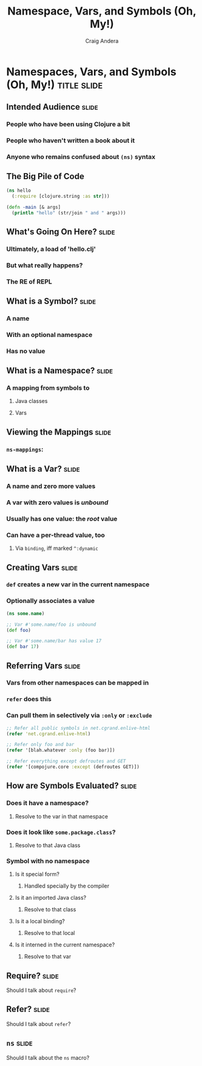 #+TITLE: Namespace, Vars, and Symbols (Oh, My!)
#+AUTHOR: Craig Andera
#+EMAIL: craig@thinkrelevance.com

* Namespaces, Vars, and Symbols (Oh, My!)                       :title:slide:

# Note: things using this comment syntax will not be exported

# I want to talk about the fact that the basic evaluation model in
# Clojure is something that even people that have been programming in
# Clojure don't necessarily understand very well. I know that I didn't
# quite "get it" for my first few years.

** Intended Audience                                                  :slide:
*** People who have been using Clojure a bit
*** People who haven't written a book about it
*** Anyone who remains confused about =(ns)= syntax

** The Big Pile of Code

# The basic idea here is to do an analysis of this simple program:

#+begin_src clojure
  (ns hello
    (:require [clojure.string :as str]))

  (defn -main [& args]
    (println "hello" (str/join " and " args)))
#+end_src

** What's Going On Here?                                              :slide:
*** Ultimately, a load of 'hello.clj'
*** But what really happens?
*** The *RE* of *REPL*

# TODO: Is there where we talk about reading and evaluation?

** What is a Symbol?                                                  :slide:
*** A name
*** With an optional namespace
*** Has no value

** What is a Namespace?                                               :slide:
*** A mapping from symbols to
**** Java classes
**** Vars

# TODO: Is this where we talk about require?

** Viewing the Mappings                                               :slide:
*** =ns-mappings=:

** What is a Var?                                                     :slide:
*** A name and zero more values
*** A var with zero values is /unbound/
*** Usually has one value: the /root/ value
*** Can have a per-thread value, too
**** Via =binding=, iff marked =^:dynamic=

# TODO: Show code?

** Creating Vars                                                      :slide:
*** =def= creates a new var in the current namespace
*** Optionally associates a value

#+begin_src clojure
  (ns some.name)

  ;; Var #'some.name/foo is unbound
  (def foo)

  ;; Var #'some.name/bar has value 17
  (def bar 17)
#+end_src

** Referring Vars                                                     :slide:
*** Vars from other namespaces can be mapped in
*** =refer= does this
*** Can pull them in selectively via =:only= or =:exclude=

#+begin_src clojure
  ;; Refer all public symbols in net.cgrand.enlive-html
  (refer 'net.cgrand.enlive-html)

  ;; Refer only foo and bar
  (refer '[blah.whatever :only (foo bar)])

  ;; Refer everything except defroutes and GET
  (refer '[compojure.core :except (defroutes GET)])
#+end_src

** How are Symbols Evaluated?                                         :slide:

*** Does it have a namespace?
**** Resolve to the var in that namespace
*** Does it look like =some.package.class=?
**** Resolve to that Java class
*** Symbol with no namespace
**** Is it special form?
***** Handled specially by the compiler
**** Is it an imported Java class?
***** Resolve to that class
**** Is it a local binding?
***** Resolve to that local
**** Is it interned in the current namespace?
***** Resolve to that var


** Require?                                                           :slide:

Should I talk about =require=?

** Refer?                                                             :slide:

Should I talk about =refer=?

** =ns=                                                               :slide:

Should I talk about the =ns= macro?

#+TAGS: slide(s)

#+STYLE: <link rel="stylesheet" type="text/css" href="common.css" />
#+STYLE: <link rel="stylesheet" type="text/css" href="screen.css" media="screen" />
#+STYLE: <link rel="stylesheet" type="text/css" href="projection.css" media="projection" />
#+STYLE: <link rel="stylesheet" type="text/css" href="presenter.css" media="presenter" />
#+STYLE: <link rel="stylesheet" type="text/css" href="local.css" />

#+BEGIN_HTML
<script type="text/javascript" src="org-html-slides.js"></script>
#+END_HTML

# Local Variables:
# org-export-html-style-include-default: nil
# org-export-html-style-include-scripts: nil
# End:



